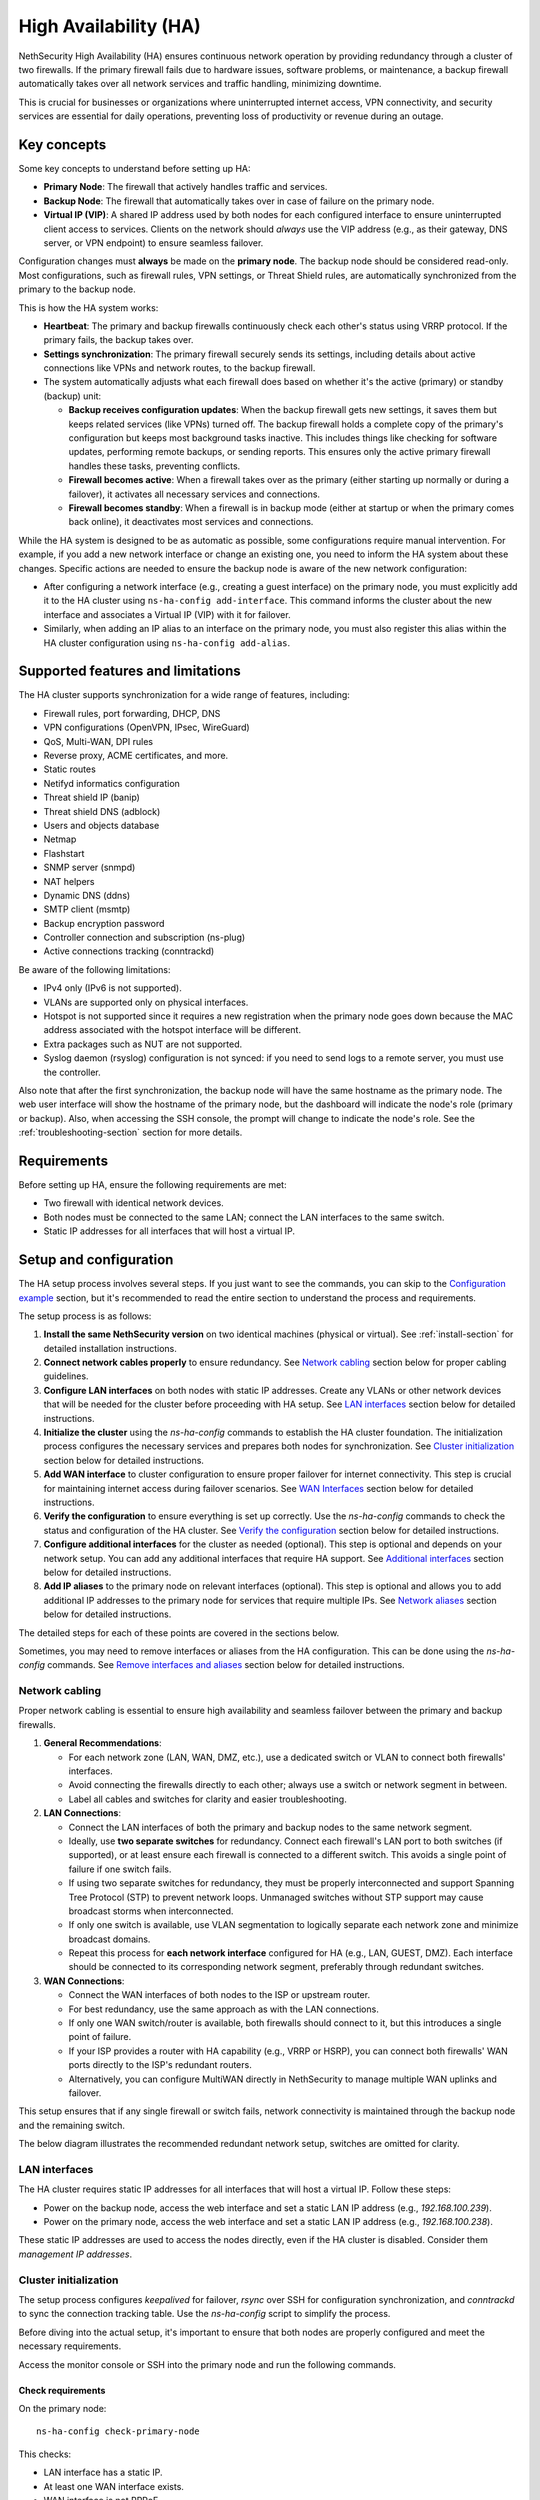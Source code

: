 .. _high_availability:

======================
High Availability (HA)
======================

NethSecurity High Availability (HA) ensures continuous network operation by providing redundancy through a cluster of two firewalls.
If the primary firewall fails due to hardware issues, software problems, or maintenance, a backup firewall automatically takes over all network services and
traffic handling, minimizing downtime.

This is crucial for businesses or organizations where uninterrupted internet access, VPN connectivity, and security services are essential for daily operations,
preventing loss of productivity or revenue during an outage.

Key concepts
============

Some key concepts to understand before setting up HA:

- **Primary Node**: The firewall that actively handles traffic and services.
- **Backup Node**: The firewall that automatically takes over in case of failure on the primary node.
- **Virtual IP (VIP)**: A shared IP address used by both nodes for each configured interface to ensure uninterrupted client access to services.
  Clients on the network should *always* use the VIP address (e.g., as their gateway, DNS server, or VPN endpoint) to ensure seamless failover.

Configuration changes must **always** be made on the **primary node**. The backup node should be considered read-only.
Most configurations, such as firewall rules, VPN settings, or Threat Shield rules, are automatically synchronized from the primary to the backup node.

This is how the HA system works:

- **Heartbeat**: The primary and backup firewalls continuously check each other's status using VRRP protocol. If the primary fails, the backup takes over.
- **Settings synchronization**: The primary firewall securely sends its settings, including details about active connections like VPNs and network routes,
  to the backup firewall.
- The system automatically adjusts what each firewall does based on whether it's the active (primary) or standby (backup) unit:

  - **Backup receives configuration updates**: When the backup firewall gets new settings, it saves them but keeps related services (like VPNs) turned off.
    The backup firewall holds a complete copy of the primary's configuration but keeps most background tasks inactive.
    This includes things like checking for software updates, performing remote backups, or sending reports.
    This ensures only the active primary firewall handles these tasks, preventing conflicts.
  - **Firewall becomes active**: When a firewall takes over as the primary (either starting up normally or during a failover),
    it activates all necessary services and connections.
  - **Firewall becomes standby**: When a firewall is in backup mode (either at startup or when the primary comes back online),
    it deactivates most services and connections.

While the HA system is designed to be as automatic as possible, some configurations require manual intervention.
For example, if you add a new network interface or change an existing one, you need to inform the HA system about these changes.
Specific actions are needed to ensure the backup node is aware of the new network configuration:

- After configuring a network interface (e.g., creating a guest interface) on the primary node, you must explicitly add it to the HA cluster
  using ``ns-ha-config add-interface``.
  This command informs the cluster about the new interface and associates a Virtual IP (VIP) with it for failover.
- Similarly, when adding an IP alias to an interface on the primary node, you must also register this alias within the HA cluster configuration
  using ``ns-ha-config add-alias``.

Supported features and limitations
===================================

The HA cluster supports synchronization for a wide range of features, including:

- Firewall rules, port forwarding, DHCP, DNS
- VPN configurations (OpenVPN, IPsec, WireGuard)
- QoS, Multi-WAN, DPI rules
- Reverse proxy, ACME certificates, and more.
- Static routes
- Netifyd informatics configuration
- Threat shield IP (banip)
- Threat shield DNS (adblock)
- Users and objects database
- Netmap
- Flashstart
- SNMP server (snmpd)
- NAT helpers
- Dynamic DNS (ddns)
- SMTP client (msmtp)
- Backup encryption password
- Controller connection and subscription (ns-plug)
- Active connections tracking (conntrackd)

Be aware of the following limitations:

- IPv4 only (IPv6 is not supported).
- VLANs are supported only on physical interfaces.
- Hotspot is not supported since it requires a new registration when the primary node goes down because the MAC address associated with the hotspot
  interface will be different.
- Extra packages such as NUT are not supported.
- Syslog daemon (rsyslog) configuration is not synced: if you need to send logs to a remote server, you must use the controller.

Also note that after the first synchronization, the backup node will have the same hostname as the primary node.
The web user interface will show the hostname of the primary node, but the dashboard will indicate the node's role (primary or backup).
Also, when accessing the SSH console, the prompt will change to indicate the node's role.
See the :ref:`troubleshooting-section` section for more details.

Requirements
============

Before setting up HA, ensure the following requirements are met:

- Two firewall with identical network devices.
- Both nodes must be connected to the same LAN; connect the LAN interfaces to the same switch.
- Static IP addresses for all interfaces that will host a virtual IP.

Setup and configuration
========================

The HA setup process involves several steps.
If you just want to see the commands, you can skip to the `Configuration example`_ section,
but it's recommended to read the entire section to understand the process and requirements.

The setup process is as follows:

1. **Install the same NethSecurity version** on two identical machines (physical or virtual).
   See :ref:`install-section` for detailed installation instructions.

2. **Connect network cables properly** to ensure redundancy.
   See `Network cabling`_ section below for proper cabling guidelines.

3. **Configure LAN interfaces** on both nodes with static IP addresses. Create any VLANs or other network devices
   that will be needed for the cluster before proceeding with HA setup.
   See `LAN interfaces`_ section below for detailed instructions.

4. **Initialize the cluster** using the `ns-ha-config` commands to establish the HA cluster foundation.
   The initialization process configures the necessary services and prepares both nodes for synchronization.
   See `Cluster initialization`_ section below for detailed instructions.

5. **Add WAN interface** to cluster configuration to ensure proper failover for internet connectivity.
   This step is crucial for maintaining internet access during failover scenarios.
   See `WAN Interfaces`_ section below for detailed instructions.

6. **Verify the configuration** to ensure everything is set up correctly.
   Use the `ns-ha-config` commands to check the status and configuration of the HA cluster.
   See `Verify the configuration`_ section below for detailed instructions.

7. **Configure additional interfaces** for the cluster as needed (optional).
   This step is optional and depends on your network setup. You can add any additional interfaces that require HA support.
   See `Additional interfaces`_ section below for detailed instructions.

8. **Add IP aliases** to the primary node on relevant interfaces (optional).
   This step is optional and allows you to add additional IP addresses to the primary node for services that require multiple IPs.
   See `Network aliases`_ section below for detailed instructions.

The detailed steps for each of these points are covered in the sections below.

Sometimes, you may need to remove interfaces or aliases from the HA configuration.
This can be done using the `ns-ha-config` commands.
See `Remove interfaces and aliases`_ section below for detailed instructions.

Network cabling
---------------

Proper network cabling is essential to ensure high availability and seamless failover between the primary and backup firewalls.

1. **General Recommendations**:

   - For each network zone (LAN, WAN, DMZ, etc.), use a dedicated switch or VLAN to connect both firewalls' interfaces.
   - Avoid connecting the firewalls directly to each other; always use a switch or network segment in between.
   - Label all cables and switches for clarity and easier troubleshooting.

2. **LAN Connections**:

   - Connect the LAN interfaces of both the primary and backup nodes to the same network segment.
   - Ideally, use **two separate switches** for redundancy. Connect each firewall's LAN port to both switches (if supported), or at least ensure each firewall is 
     connected to a different switch. This avoids a single point of failure if one switch fails.
   - If using two separate switches for redundancy, they must be properly interconnected and support Spanning Tree Protocol (STP) to prevent network loops.
     Unmanaged switches without STP support may cause broadcast storms when interconnected.
   - If only one switch is available, use VLAN segmentation to logically separate each network zone and minimize broadcast domains.
   - Repeat this process for **each network interface** configured for HA (e.g., LAN, GUEST, DMZ). Each interface should be connected to its corresponding network segment, preferably through redundant switches.

3. **WAN Connections**:

   - Connect the WAN interfaces of both nodes to the ISP or upstream router.
   - For best redundancy, use the same approach as with the LAN connections.
   - If only one WAN switch/router is available, both firewalls should connect to it, but this introduces a single point of failure.
   - If your ISP provides a router with HA capability (e.g., VRRP or HSRP), you can connect both firewalls' WAN ports directly to the ISP's redundant routers.
   - Alternatively, you can configure MultiWAN directly in NethSecurity to manage multiple WAN uplinks and failover.

This setup ensures that if any single firewall or switch fails, network connectivity is maintained through the backup node and the remaining switch.

The below diagram illustrates the recommended redundant network setup, switches are omitted for clarity.

.. image:: _static/high_availability.png
   :alt: High Availability network diagram showing proper cabling
   :align: center

LAN interfaces
--------------

The HA cluster requires static IP addresses for all interfaces that will host a virtual IP.
Follow these steps:

- Power on the backup node, access the web interface and set a static LAN IP address (e.g., `192.168.100.239`).
- Power on the primary node, access the web interface and set a static LAN IP address (e.g., `192.168.100.238`).

These static IP addresses are used to access the nodes directly, even if the HA cluster is disabled. Consider them *management IP addresses*.

Cluster initialization
----------------------

The setup process configures `keepalived` for failover, `rsync` over SSH for configuration synchronization, and `conntrackd` to sync the connection tracking table.
Use the `ns-ha-config` script to simplify the process.

Before diving into the actual setup, it's important to ensure that both nodes are properly configured and meet the necessary requirements.

Access the monitor console or SSH into the primary node and run the following commands.

Check requirements
^^^^^^^^^^^^^^^^^^

On the primary node::

  ns-ha-config check-primary-node

This checks:

- LAN interface has a static IP.
- At least one WAN interface exists.
- WAN interface is not PPPoE.
- If DHCP server is running:

  - `Force DHCP server start` option is enabled.
  - `router` option is set (should be the virtual IP).
- Hotspot is disabled.

On the backup node::

  ns-ha-config check-backup-node <backup_node_ip>

This checks:

- Backup node is reachable via SSH on port 22 with root user.
- LAN interface has a static IP.
- At least one WAN interface exists.
- WAN interface is not PPPoE.

The script will request the root password for the backup node. You can also pipe the password: ::

   echo "password" | ns-ha-config check-backup-node <backup_node_ip>

Ensure the backup node can be reached via SSH from the primary node on standard port 22.

Initialize nodes
^^^^^^^^^^^^^^^^

Initialize the primary node::

   ns-ha-config init-primary-node <primary_node_ip> <backup_node_ip> <virtual_ip>

Where the ``primary_node_ip`` is the static IP of the primary node already set for the LAN interface,
and ``backup_node_ip`` is the static LAN IP of the backup node
The ``virtual_ip`` is the virtual IP address for the LAN interface where all LAN hosts should point to.

This script will:

- Initialize `keepalived` with the virtual IP for the LAN interface.
- Configure `conntrackd`.
- Generate a random password and public key for synchronization.
- Configure `dropbear` (SSH server) to listen on port `65022` and allow only key-based authentication for sync.

Initialize the backup node (always execute the command on the primary node)::

   ns-ha-config init-backup-node

The script will ask for the root password of the backup node. You can also pipe the password: ::

   echo "password" | ns-ha-config init-backup-node

At this point, the nodes are configured to communicate over LAN, and the LAN virtual IP will failover.

WAN interfaces
--------------

The WAN interface is the first interface to be added to the HA cluster.
Remember that the WAN interface must be configured with a static IP address, so make sure also to setup
an :ref:`DNS forwarders <forwarding_servers-section>`.

Configure the WAN interface::

   ns-ha-config add-interface <interface> <virtual_ip_address> <gateway>

Where ``<interface>`` is the name of the WAN interface (e.g., `wan`, `eth1`, etc.),
Ensure you provide the virtual IP in CIDR notation (e.g., `192.168.1.100/24`) and the gateway IP.
The script configures the interface on both nodes using fake IP addresses from the `169.254.0.0/16` range and sets up the virtual IP in `keepalived`.
If you do not enter a gateway, nodes will not be able to reach the internet.

Verify the configuration
------------------------

The cluster is now ready to be used. You can check the status of the cluster and verify that the configuration is correct.

Verify current configuration: ::

      ns-ha-config show-config

Check the status of the HA cluster. The first sync may take up to 5 minutes. ::

      ns-ha-config status

Initial status might show `Last Sync Status: SSH Connection Failed`. After sync, it should show `Last Sync Status: Up to Date`.

Additional interfaces
---------------------

It's possible to add additional interfaces to the HA cluster after the initial setup.
Before adding an interface, ensure that the interface is configured with a static IP address on the primary node.
Interfaces can be ethernets, bridges, VLANs, or bonds. Please note that VLANs over logical interfaces are not supported.

Add additional interfaces as needed::

   ns-ha-config add-interface <interface> <virtual_ip_address>

The gateway is usually not required for non-WAN interfaces.

Network aliases
----------------

You can add IP aliases to the primary node on relevant interfaces.
This is useful for services that require multiple IP addresses on the same interface, such as virtual servers or load balancing.

After adding an alias, you must also register this alias within the HA cluster configuration using the `ns-ha-config` command.

Aliases must be explicitly set on the primary node. ::

   ns-ha-config add-alias <interface> <alias_ip_cidr> [<gateway>]

Provide the gateway only if the alias is for a WAN interface.

Example of a LAN alias: ::

   ns-ha-config add-alias lan 192.168.100.66/24

Example of a WAN alias: ::

   ns-ha-config add-alias wan 192.168.122.66/24 192.168.122.1

**Note:** the alias will not appear in the network configuration page of the backup node.

Remove interfaces and aliases
-----------------------------

Remove an interface from HA configuration: ::

   ns-ha-config remove-interface <interface>

Example: ::
   
   ns-ha-config remove-interface guest

This removes the interface from `keepalived` but not from the backup node's network configuration.
Then, proceed to remove the the interface using the primary node's web interface.


Remove an alias from HA configuration: ::

   ns-ha-config remove-alias <interface> <alias_ip_cidr>

Example: ::

   ns-ha-config remove-alias wan 192.168.122.66/24

This removes the alias from `keepalived` but not from the backup node's network configuration.
Then, proceed to remove the alias using the primary node's web interface.

Configuration example
---------------------

Assuming:

- Primary Node LAN IP: `192.168.100.238`
- Backup Node LAN IP: `192.168.100.239`
- LAN Virtual IP: `192.168.100.240/24`
- WAN Interface: `wan` (e.g., `eth1`)
- WAN Virtual IP: `192.168.122.49/24`
- WAN Gateway: `192.168.122.1`
- Backup Node Root Password: `backup_root_password`

Execute the following commands on the **primary node**:

1. Check requirements and initialize: ::

      # Check requirements first
      ns-ha-config check-primary-node
      echo "backup_root_password" | ns-ha-config check-backup-node 192.168.100.239

      # Initialize primary
      ns-ha-config init-primary-node 192.168.100.238 192.168.100.239 192.168.100.240/24

      # Initialize backup (run from primary node)
      echo "backup_root_password" | ns-ha-config init-backup-node

2. Add WAN interface: ::

      ns-ha-config add-interface wan 192.168.122.49/24 192.168.122.1

Maintenance
===========

Maintenance of the backup node:

1. Stop `keepalived` on the **backup node**: ::

     /etc/init.d/keepalived stop

2. Perform maintenance.
3. Start `keepalived` on the **backup node**: ::

     /etc/init.d/keepalived start

When the primary node is stopped, the backup node will take over.
Maintenance of the primary node:

1. Stop `keepalived` on the **primary node**: ::

     /etc/init.d/keepalived stop

2. Perform maintenance.
3. Start `keepalived` on the **primary node**: ::

   /etc/init.d/keepalived start

   The primary node will take over the virtual IP addresses again.

.. _troubleshooting-section:

Troubleshooting
===============

Troubleshooting the HA setup can be challenging, especially if the backup node is not reachable or the primary node is not responding as expected.

Remember the backup node does not have direct internet access in its normal standby state. Therefore:

- It cannot resolve external DNS names.
- It cannot reach the Controller or other external portals.
- It will not receive system updates.

The following instructions can help you identify and resolve common issues.
To start troubleshooting, you need to access the SSH console of both nodes.

Identifying the nodes
---------------------

Since the backup node hostname syncs with the primary, the bash prompt changes to indicate the node's role:

- Primary node prompt: ``root@NethSec [P]:~#``
- Backup node prompt: ``root@NethSec [B]:~#``

Logs
----

All logs are stored in ``/var/log/messages`` on both nodes.

You can examine specific components of the HA system in logs:

- Check rsync synchronization logs::

   grep ns-rsync.sh /var/log/messages

- Examine SSH connection activities for syncing::

   grep dropbear /var/log/messages

- View keepalived status changes and events::

   grep Keepalived /var/log/messages

- Track network configuration imports on backup node::

   grep "ns-ha: Importing network configuration" /var/log/messages

Debugging
---------

When log files are not sufficient, you can enable debug logging for specific components:

Debug the `ns-ha-config` script: ::

   bash -x ns-ha-config <action> [<options>]

View active `keepalived` configuration: ::

   cat /tmp/keepalived.conf

Enable `keepalived` debug logging (on primary): ::

   uci set keepalived.primary.debug=1
   uci commit keepalived
   reload_config

Then, search for ``Keepalived_vrrp`` in the ``/var/log/messages`` file.

Reset the configuration
-----------------------

To completely remove the HA configuration: ::

   ns-ha-config reset

This script will:

- Stop and disable `keepalived` and `conntrackd`.
- Remove HA configuration files.
- Clean up `dropbear` configuration including SSH keys.

The network configuration of the nodes remains unchanged. You can manage them as standalone nodes using their static management IPs.
